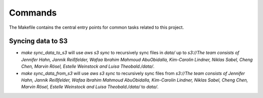 Commands
========

The Makefile contains the central entry points for common tasks related to this project.

Syncing data to S3
^^^^^^^^^^^^^^^^^^

* `make sync_data_to_s3` will use `aws s3 sync` to recursively sync files in `data/` up to `s3://The team consists of Jennifer Hahn, Jannik Reißfelder, Wafaa Ibrahim Mahmoud AbuObidalla, Kim-Carolin Lindner, Niklas Sabel, Cheng Chen, Marvin Rösel, Estelle Weinstock and Luisa Theobald./data/`.
* `make sync_data_from_s3` will use `aws s3 sync` to recursively sync files from `s3://The team consists of Jennifer Hahn, Jannik Reißfelder, Wafaa Ibrahim Mahmoud AbuObidalla, Kim-Carolin Lindner, Niklas Sabel, Cheng Chen, Marvin Rösel, Estelle Weinstock and Luisa Theobald./data/` to `data/`.
